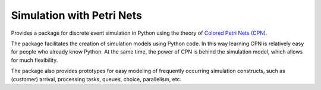 Simulation with Petri Nets
==========================

Provides a package for discrete event simulation in Python using the theory of `Colored Petri Nets (CPN)`_.

The package facilitates the creation of simulation models using Python code. In this way learning CPN is relatively easy for people who already know Python. At the same time, the power of CPN is behind the simulation model, which allows for much flexibility.

The package also provides prototypes for easy modeling of frequently occurring simulation constructs, such as (customer) arrival, processing tasks, queues, choice, parallelism, etc.

.. _`Colored Petri Nets (CPN)`: http://dx.doi.org/10.1145/2663340